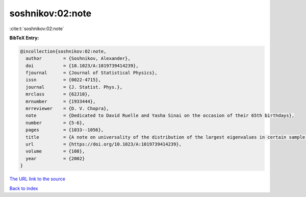 soshnikov:02:note
=================

:cite:t:`soshnikov:02:note`

**BibTeX Entry:**

.. code-block:: bibtex

   @incollection{soshnikov:02:note,
     author        = {Soshnikov, Alexander},
     doi           = {10.1023/A:1019739414239},
     fjournal      = {Journal of Statistical Physics},
     issn          = {0022-4715},
     journal       = {J. Statist. Phys.},
     mrclass       = {62J10},
     mrnumber      = {1933444},
     mrreviewer    = {D. V. Chopra},
     note          = {Dedicated to David Ruelle and Yasha Sinai on the occasion of their 65th birthdays},
     number        = {5-6},
     pages         = {1033--1056},
     title         = {A note on universality of the distribution of the largest eigenvalues in certain sample covariance matrices},
     url           = {https://doi.org/10.1023/A:1019739414239},
     volume        = {108},
     year          = {2002}
   }

`The URL link to the source <https://doi.org/10.1023/A:1019739414239>`__


`Back to index <../By-Cite-Keys.html>`__
